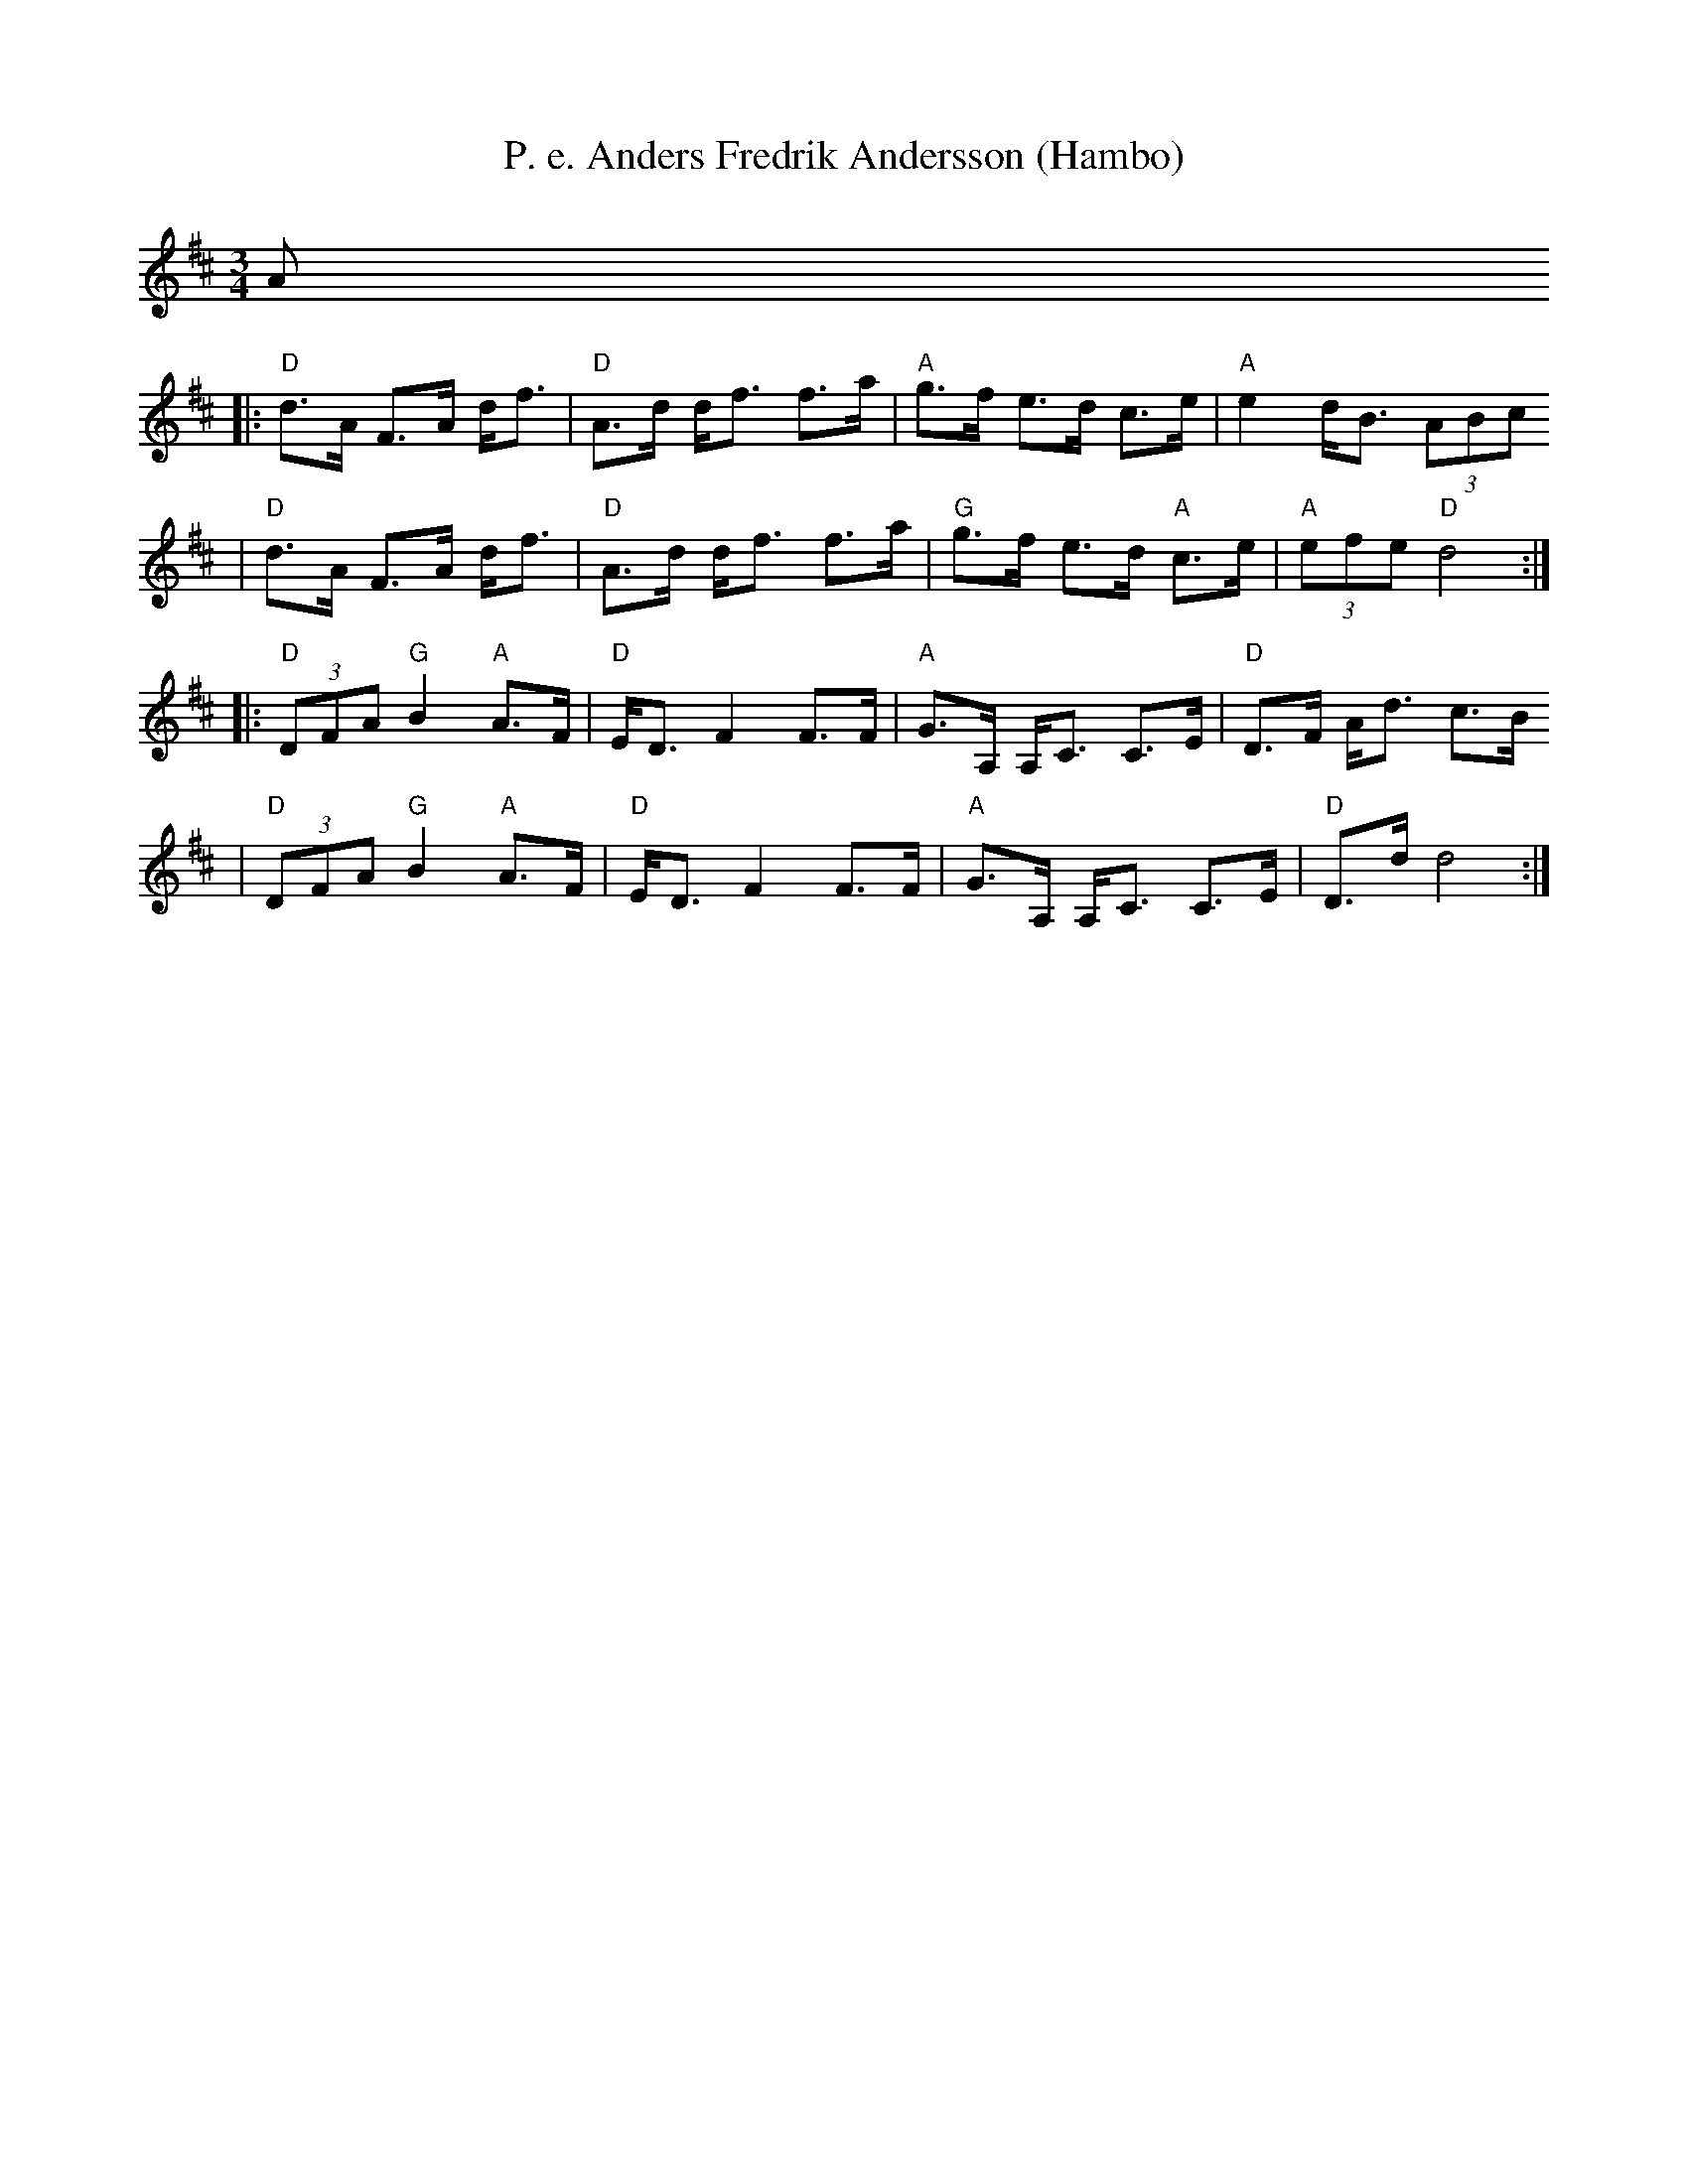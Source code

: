 X:5
T:P. e. Anders Fredrik Andersson (Hambo)
R:hambo
Z:2001 Brian Wilson <baab@mediaone.net>
M:3/4
L:1/8
K:D
A
|: "D"d>A F>A d<f | "D"A>d d<f f>a | "A"g>f e>d c>e | "A"e2 d<B (3ABc
|  "D"d>A F>A d<f | "D"A>d d<f f>a | "G"g>f e>d "A"c>e | "A"(3efe "D"d4 :|
|: "D"(3DFA "G"B2 "A"A>F | "D"E<D F2 F>F | "A"G>A, A,<C C>E | "D"D>F A<d c>B
|  "D"(3DFA "G"B2 "A"A>F | "D"E<D F2 F>F | "A"G>A, A,<C C>E | "D"D>d d4 :|
